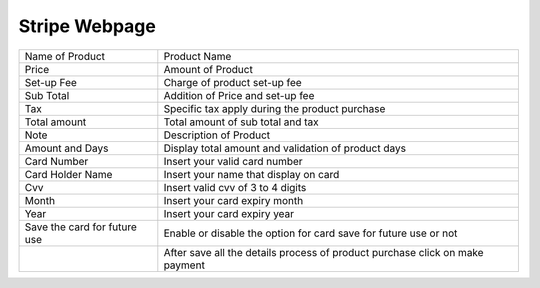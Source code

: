 
==================== 
Stripe Webpage
====================

.. image:: /Images/strip_webpage.png

=======================================================  ===================================================================================================
  Name of Product      		  	 						 Product Name
		  
  Price	      	  										 Amount of Product

  Set-up Fee     				 	  					 Charge of product set-up fee

  Sub Total              		 						 Addition of  Price and set-up fee

  Tax        	  										 Specific tax apply during the product purchase

  Total amount	  	 									 Total amount of sub total and tax
  
  Note													 Description of Product
  
  Amount and Days										 Display total amount and validation of product days
  
  Card Number								             Insert your valid card number
	
  Card Holder Name                                       Insert your name that display on card
  
  Cvv                                                    Insert valid cvv of 3 to 4 digits
  
  Month													 Insert your card expiry month
  
  Year													 Insert your card expiry year
  
  Save the card for future use							 Enable or disable the option for card save for future use or not

  .. image:: /Images/strip_make_payment.png			     After save all the details process of product purchase click on make payment
  
=======================================================  ===================================================================================================
 
